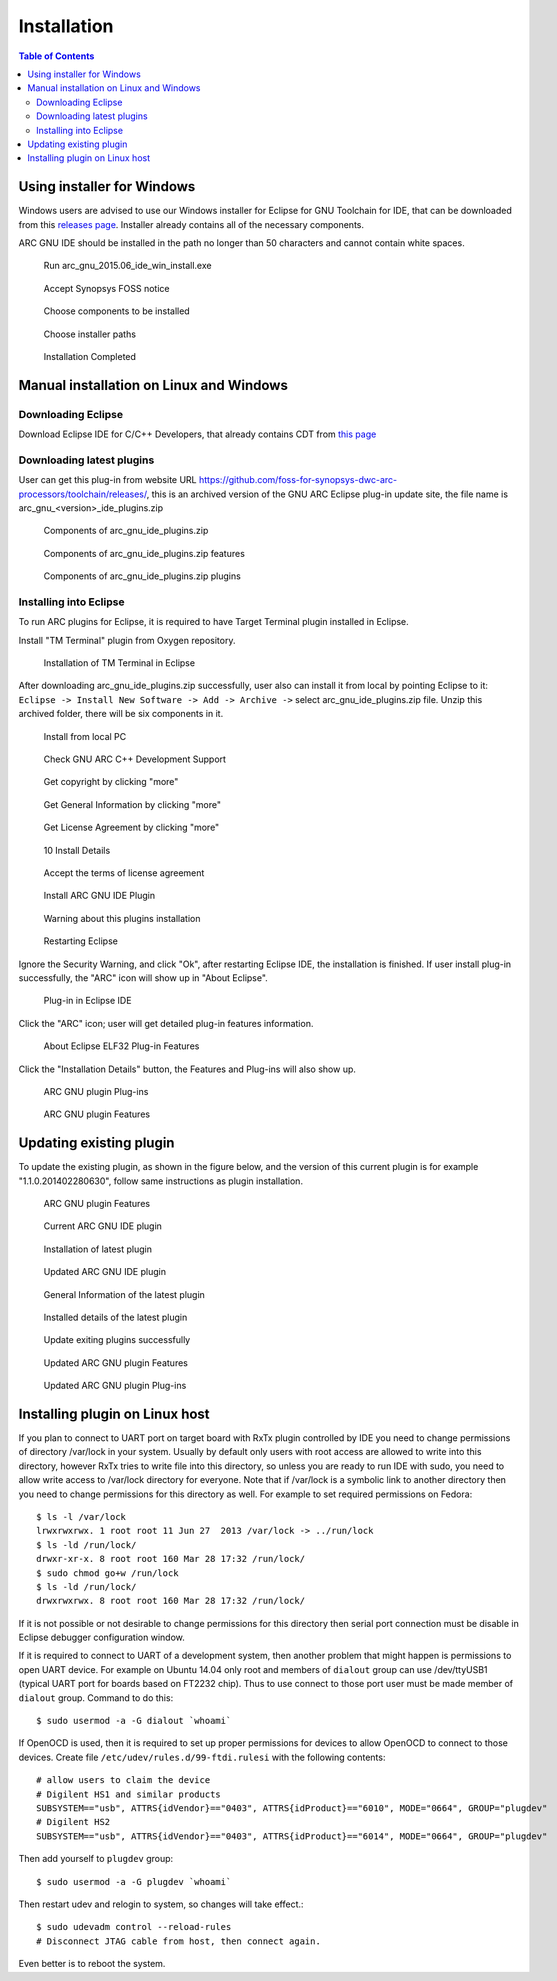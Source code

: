 Installation
============

.. contents:: Table of Contents
   :local:

Using installer for Windows
---------------------------

Windows users are advised to use our Windows installer for Eclipse for GNU
Toolchain for IDE, that can be downloaded from this `releases
page <https://github.com/foss-for-synopsys-dwc-arc-processors/toolchain/releases>`_.
Installer already contains all of the necessary components.

ARC GNU IDE should be installed in the path no longer than 50 characters and
cannot contain white spaces.

.. figure:: images/install/run_arc_gnu_1.1.0_win_install.exe.png

   Run arc_gnu_2015.06_ide_win_install.exe

.. figure:: images/install/license_page.png

   Accept Synopsys FOSS notice

.. figure:: images/install/components_page.png

   Choose components to be installed

.. figure:: images/install/choose_installer_paths.png

   Choose installer paths

.. figure:: images/install/installation_completed.png

   Installation Completed

Manual installation on Linux and Windows
----------------------------------------

Downloading Eclipse
~~~~~~~~~~~~~~~~~~~

Download Eclipse IDE for C/C++ Developers, that already contains CDT from `this page <https://www.eclipse.org/downloads/>`_

Downloading latest plugins
~~~~~~~~~~~~~~~~~~~~~~~~~~

User can get this plug-in from website URL
https://github.com/foss-for-synopsys-dwc-arc-processors/toolchain/releases/,
this is an archived version of the GNU ARC Eclipse plug-in update site, the
file name is arc_gnu_<version>_ide_plugins.zip

.. figure:: images/install/components_of_arc_gnu_plugins_zip.png

   Components of arc_gnu_ide_plugins.zip

.. figure:: images/install/components_of_arc_gnu_plugins_zip_features.png

   Components of arc_gnu_ide_plugins.zip features

.. figure:: images/install/components_of_arc_gnu_plugins_zip_plugins.png

   Components of arc_gnu_ide_plugins.zip plugins


Installing into Eclipse
~~~~~~~~~~~~~~~~~~~~~~~

To run ARC plugins for Eclipse, it is required to have Target Terminal plugin
installed in Eclipse.

Install "TM Terminal" plugin from Oxygen repository.

.. figure:: images/install/installation_of_tm_terminal.png

   Installation of TM Terminal in Eclipse

After downloading arc_gnu_ide_plugins.zip successfully, user also can install it
from local by pointing Eclipse to it: ``Eclipse -> Install New Software -> Add ->
Archive ->`` select arc_gnu_ide_plugins.zip file. Unzip this archived folder, there
will be six components in it.

.. figure:: images/install/install_from_local_pc.png

   Install from local PC

.. figure:: images/install/check_gnu_arc_c++_development_support.png

   Check GNU ARC C++ Development Support

.. figure:: images/install/get_copyright_by_clicking_more.png

   Get copyright by clicking "more"

.. figure:: images/install/get_general_information_by_clicking_more.png

   Get General Information by clicking "more"

.. figure:: images/install/get_license_agreement_by_clicking_more.png

   Get License Agreement by clicking "more"

.. figure:: images/install/install_details.png

   10 Install Details

.. figure:: images/install/accept_the_terms_of_license_agreement.png

   Accept the terms of license agreement

.. figure:: images/install/install_arc_gnu_ide_plugin.png

   Install ARC GNU IDE Plugin

.. figure:: images/install/warning_about_this_plugin_installation.png

   Warning about this plugins installation

.. figure:: images/install/restarting_eclipse.png

   Restarting Eclipse

Ignore the Security Warning, and click "Ok", after restarting Eclipse IDE, the
installation is finished. If user install plug-in successfully, the "ARC" icon
will show up in "About Eclipse".

.. figure:: images/install/plug-in_in_eclipse_ide.png

   Plug-in in Eclipse IDE

Click the "ARC" icon; user will get detailed plug-in features information.

.. figure:: images/install/about_eclipse_elf32_plug-in_features.png

   About Eclipse ELF32 Plug-in Features

Click the "Installation Details" button, the Features and Plug-ins will also show up.

.. figure:: images/install/arc_gnu_plugin_plug-ins.png

   ARC GNU plugin Plug-ins

.. figure:: images/install/arc_gnu_plugin_features.png

   ARC GNU plugin Features


Updating existing plugin
------------------------

To update the existing plugin, as shown in the figure below, and
the version of this current plugin is for example "1.1.0.201402280630",
follow same instructions as plugin installation.

.. figure:: images/install/arc_gnu_plugin_features.png

   ARC GNU plugin Features

.. figure:: images/install/current_arc_gnu_ide_plugin.png

   Current ARC GNU IDE plugin

.. figure:: images/install/installation_of_latest_plugin.png

   Installation of latest plugin

.. figure:: images/install/updated_arc_gnu_ide_plugin.png

   Updated ARC GNU IDE plugin

.. figure:: images/install/general_information_of_the_latest_plugin.png

   General Information of the latest plugin

.. figure:: images/install/installed_details_of_the_latest_plugin.png

   Installed details of the latest plugin

.. figure:: images/install/update_existing_plugins_sucessfully.png

   Update exiting plugins successfully

.. figure:: images/install/updated_arc_gnu_plugin_features.png

   Updated ARC GNU plugin Features

.. figure:: images/install/updated_arc_gnu_plugin_plug-ins.png

   Updated ARC GNU plugin Plug-ins

Installing plugin on Linux host
-------------------------------

If you plan to connect to UART port on target board with RxTx plugin controlled
by IDE you need to change permissions of directory /var/lock in your system.
Usually by default only users with root access are allowed to write into this
directory, however RxTx tries to write file into this directory, so unless you
are ready to run IDE with sudo, you need to allow write access to /var/lock
directory for everyone. Note that if /var/lock is a symbolic link to another
directory then you need to change permissions for this directory as well. For
example to set required permissions on Fedora: ::

    $ ls -l /var/lock
    lrwxrwxrwx. 1 root root 11 Jun 27  2013 /var/lock -> ../run/lock
    $ ls -ld /run/lock/
    drwxr-xr-x. 8 root root 160 Mar 28 17:32 /run/lock/
    $ sudo chmod go+w /run/lock
    $ ls -ld /run/lock/
    drwxrwxrwx. 8 root root 160 Mar 28 17:32 /run/lock/

If it is not possible or not desirable to change permissions for this directory
then serial port connection must be disable in Eclipse debugger configuration
window.

If it is required to connect to UART of a development system, then another
problem that might happen is permissions to open UART device.  For example on
Ubuntu 14.04 only root and members of ``dialout`` group can use /dev/ttyUSB1
(typical UART port for boards based on FT2232 chip). Thus to use connect to
those port user must be made member of ``dialout`` group. Command to do this: ::

    $ sudo usermod -a -G dialout `whoami`

If OpenOCD is used, then it is required to set up proper permissions for
devices to allow OpenOCD to connect to those devices. Create file
``/etc/udev/rules.d/99-ftdi.rulesi`` with the following contents: ::

    # allow users to claim the device
    # Digilent HS1 and similar products
    SUBSYSTEM=="usb", ATTRS{idVendor}=="0403", ATTRS{idProduct}=="6010", MODE="0664", GROUP="plugdev"
    # Digilent HS2
    SUBSYSTEM=="usb", ATTRS{idVendor}=="0403", ATTRS{idProduct}=="6014", MODE="0664", GROUP="plugdev"

Then add yourself to ``plugdev`` group: ::

    $ sudo usermod -a -G plugdev `whoami`

Then restart udev and relogin to system, so changes will take effect.::

    $ sudo udevadm control --reload-rules
    # Disconnect JTAG cable from host, then connect again.

Even better is to reboot the system.